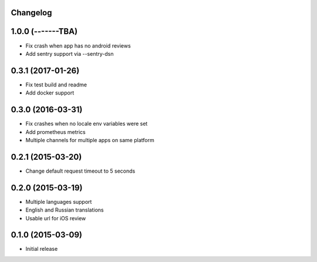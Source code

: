 Changelog
---------

1.0.0 (-------TBA)
------------------
* Fix crash when app has no android reviews
* Add sentry support via --sentry-dsn

0.3.1 (2017-01-26)
------------------
* Fix test build and readme
* Add docker support


0.3.0 (2016-03-31)
------------------
* Fix crashes when no locale env variables were set
* Add prometheus metrics
* Multiple channels for multiple apps on same platform


0.2.1 (2015-03-20)
------------------
* Change default request timeout to 5 seconds

0.2.0 (2015-03-19)
------------------

* Multiple languages support
* English and Russian translations
* Usable url for iOS review


0.1.0 (2015-03-09)
------------------

* Initial release

